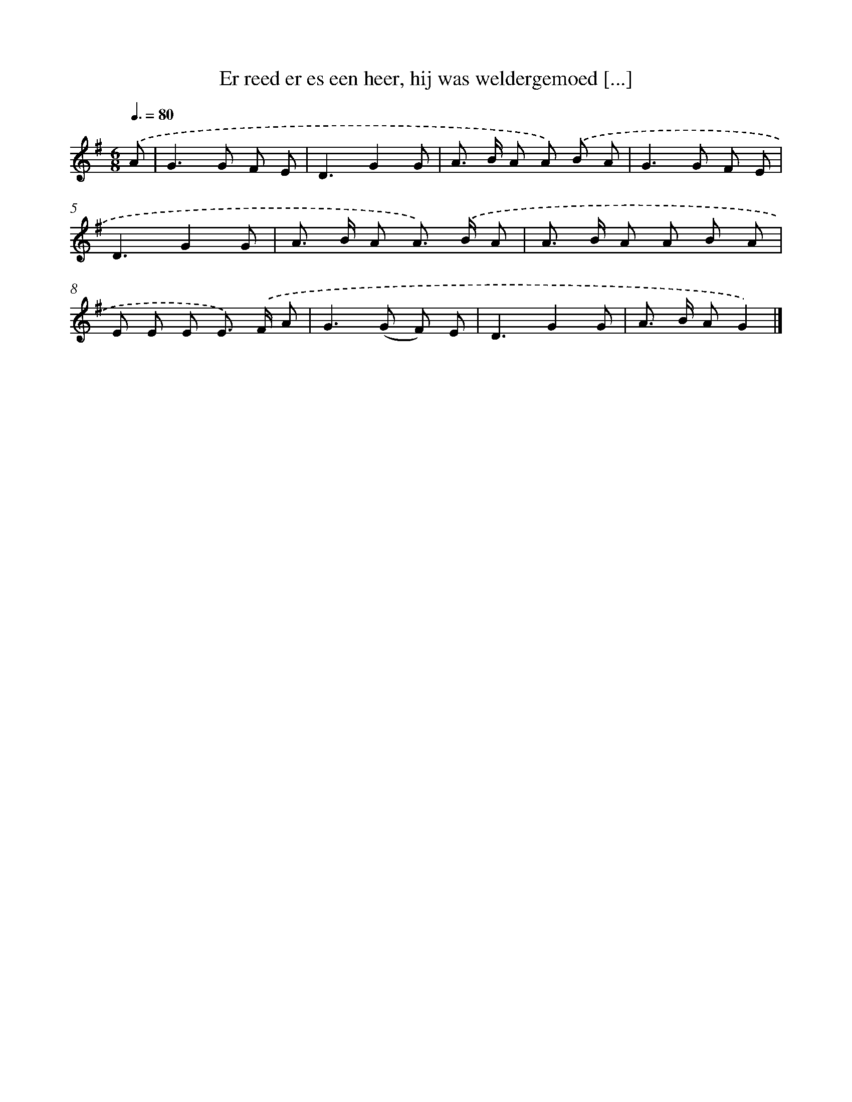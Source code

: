 X: 2056
T: Er reed er es een heer, hij was weldergemoed [...]
%%abc-version 2.0
%%abcx-abcm2ps-target-version 5.9.1 (29 Sep 2008)
%%abc-creator hum2abc beta
%%abcx-conversion-date 2018/11/01 14:35:47
%%humdrum-veritas 1921614524
%%humdrum-veritas-data 313255040
%%continueall 1
%%barnumbers 0
L: 1/8
M: 6/8
Q: 3/8=80
K: G clef=treble
.('A [I:setbarnb 1]|
G2>G2 F E |
D3G2G |
A> B A A) .('B A |
G2>G2 F E |
D3G2G |
A> B A A>) .('B A |
A> B A A B A |
E E E E>) .('F A |
G2>(G2 F) E |
D3G2G |
A> B AG2) |]
